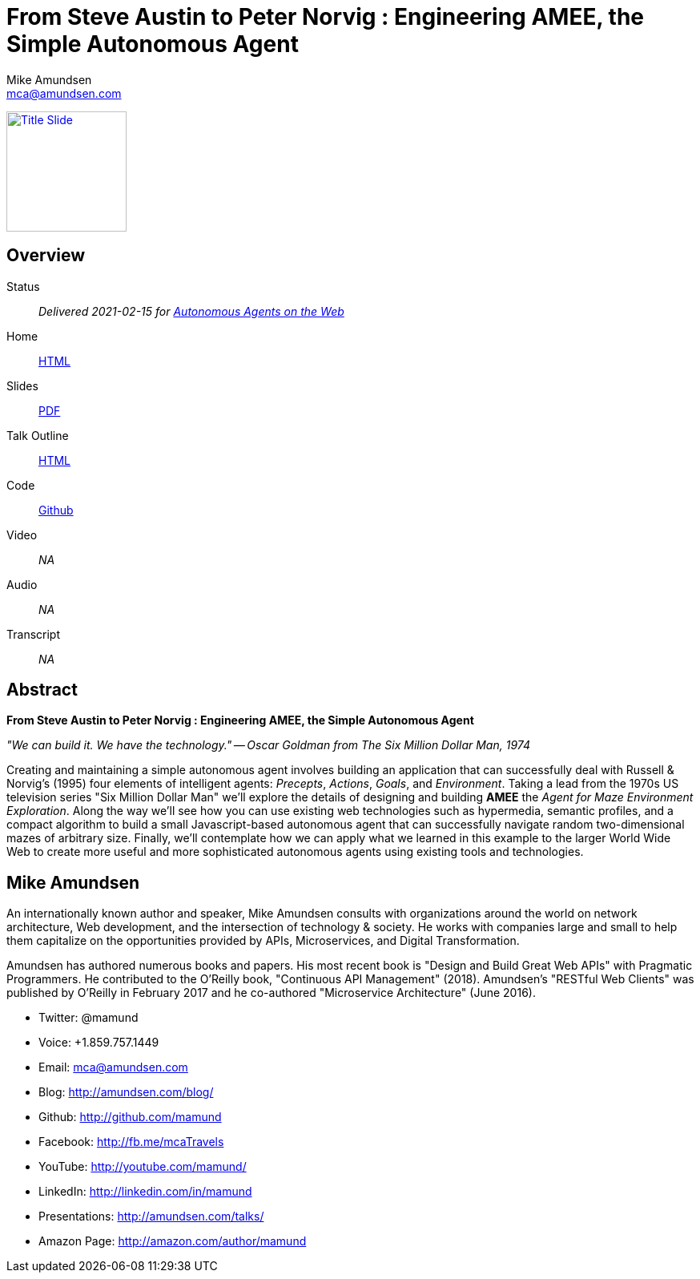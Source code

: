 // a2x default options.
// Suppress revision history in dblatex outputs.
//    a2x: --dblatex-opts "-P latex.output.revhistory=0"
//    a2x: --dblatex-opts "-P latex.output.toc=0"
//    a2x: --dblatex-opts "-P doc.publisher.show=0"

= From Steve Austin to Peter Norvig : Engineering AMEE, the Simple Autonomous Agent
:author: Mike Amundsen
:email: mca@amundsen.com

image:2021-02-dagstuhl-engineering-amee-title.png["Title Slide", height=150, border=1, link="2021-02-dagstuhl-engineering-amee.pdf"]

== Overview
Status:: _Delivered 2021-02-15 for https://www.dagstuhl.de/en/program/calendar/semhp/?semnr=21072[Autonomous Agents on the Web]_
Home:: link:index.html[HTML]
Slides:: link:2021-02-dagstuhl-engineering-amee.pdf[PDF]
Talk Outline:: link:2021-02-dagstuhl-engineering-amee.html[HTML]
Code:: link:https://github.com/mamund/2021-02-dagstuhl[Github]
Video:: _NA_
Audio:: _NA_
Transcript:: _NA_

[abstract]
== Abstract
*From Steve Austin to Peter Norvig : Engineering AMEE, the Simple Autonomous Agent*

_"We can build it. We have the technology." -- Oscar Goldman from The Six Million Dollar Man, 1974_

Creating and maintaining a simple autonomous agent involves building an application that can successfully deal with Russell & Norvig's (1995) four elements of intelligent agents: _Precepts_, _Actions_, _Goals_, and _Environment_. Taking a lead from the 1970s US television series "Six Million Dollar Man" we'll explore the details of designing and building *AMEE* the _Agent for Maze Environment Exploration_. Along the way we'll see how you can use existing web technologies such as hypermedia, semantic profiles, and a compact algorithm to build a small Javascript-based autonomous agent that can successfully navigate random two-dimensional mazes of arbitrary size. Finally, we'll contemplate how we can apply what we learned in this example to the larger World Wide Web to create more useful and more sophisticated autonomous agents using existing tools and technologies.

== Mike Amundsen
An internationally known author and speaker, Mike Amundsen consults with organizations around the world on network architecture, Web development, and the intersection of technology & society. He works with companies large and small to help them capitalize on the opportunities provided by APIs, Microservices, and Digital Transformation. 

Amundsen has authored numerous books and papers. His most recent book is "Design and Build Great Web APIs" with Pragmatic Programmers. He contributed to the O'Reilly book, "Continuous API Management" (2018). Amundsen's "RESTful Web Clients" was published by O'Reilly in February 2017 and he co-authored "Microservice Architecture" (June 2016).  

 * Twitter: @mamund
 * Voice: +1.859.757.1449 
 * Email: mca@amundsen.com 
 * Blog: http://amundsen.com/blog/
 * Github: http://github.com/mamund
 * Facebook: http://fb.me/mcaTravels
 * YouTube: http://youtube.com/mamund/
 * LinkedIn: http://linkedin.com/in/mamund
 * Presentations: http://amundsen.com/talks/
 * Amazon Page: http://amazon.com/author/mamund


